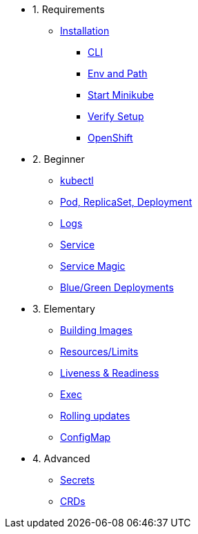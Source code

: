 * 1. Requirements
** xref:installation.adoc[Installation]
*** xref:installation.adoc#tutorial-all-local[CLI]
*** xref:installation.adoc#env-path[Env and Path]
*** xref:installation.adoc#start-minikube[Start Minikube]
*** xref:installation.adoc#verify-setup[Verify Setup]
*** xref:installation.adoc#openshift[OpenShift]

* 2. Beginner
** xref:kubectl.adoc[kubectl]
** xref:pod-rs-deployment.adoc[Pod, ReplicaSet, Deployment]
** xref:logs.adoc[Logs]
** xref:service.adoc[Service]
** xref:service-magic.adoc[Service Magic]
** xref:blue-green.adoc[Blue/Green Deployments]

* 3. Elementary
** xref:building-images.adoc[Building Images]
** xref:resources.adoc[Resources/Limits]
** xref:live-ready.adoc[Liveness & Readiness]
** xref:exec.adoc[Exec]
** xref:rolling-updates.adoc[Rolling updates]
** xref:configmap.adoc[ConfigMap]

* 4. Advanced
** xref:secrets.adoc[Secrets]
** xref:crds.adoc[CRDs]